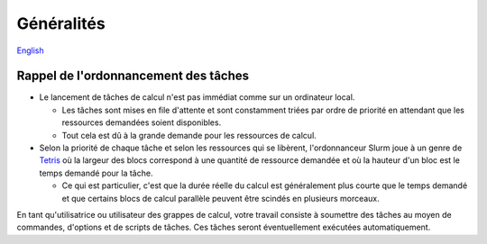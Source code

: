 Généralités
===========

`English <../en/02-mem.html>`_

Rappel de l'ordonnancement des tâches
-------------------------------------

* Le lancement de tâches de calcul n'est pas immédiat comme sur un ordinateur
  local.

  * Les tâches sont mises en file d'attente et sont constamment triées par
    ordre de priorité en attendant que les ressources demandées soient
    disponibles.
  * Tout cela est dû à la grande demande pour les ressources de calcul.

* Selon la priorité de chaque tâche et selon les ressources qui se libèrent,
  l'ordonnanceur Slurm joue à un genre de
  `Tetris <https://fr.wikipedia.org/wiki/Tetris>`_ où la largeur des blocs
  correspond à une quantité de ressource demandée et où la hauteur d'un bloc
  est le temps demandé pour la tâche.

  * Ce qui est particulier, c'est que la durée réelle du calcul est
    généralement plus courte que le temps demandé et que certains blocs de
    calcul parallèle peuvent être scindés en plusieurs morceaux.

.. image:: ../../images/scheduling-tetris_fr.svg

En tant qu'utilisatrice ou utilisateur des grappes de calcul, votre travail
consiste à soumettre des tâches au moyen de commandes, d'options et de
scripts de tâches.
Ces tâches seront éventuellement exécutées automatiquement.
